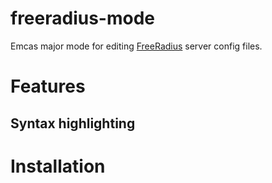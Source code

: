* freeradius-mode
Emcas major mode for editing [[https://github.com/FreeRADIUS/freeradius-server][FreeRadius]] server config files.

* Features 
** Syntax highlighting

* Installation
